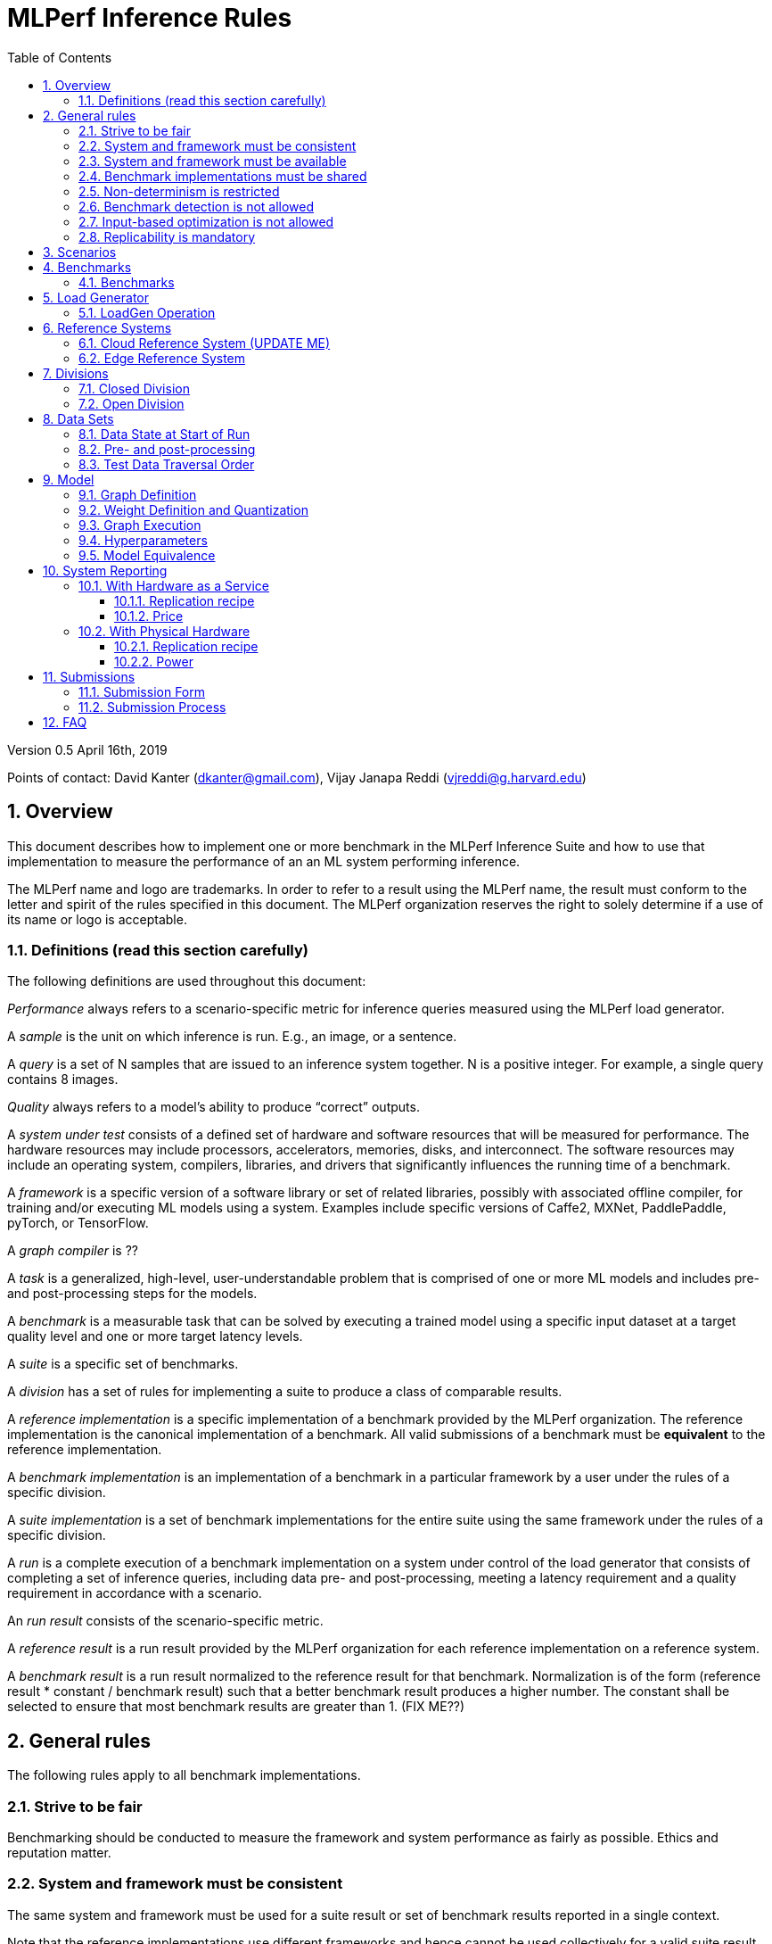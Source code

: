 :toc:
:toclevels: 4

:sectnums:

= MLPerf Inference Rules

Version 0.5 April 16th, 2019

Points of contact: David Kanter (dkanter@gmail.com), Vijay Janapa Reddi
(vjreddi@g.harvard.edu)

== Overview

This document describes how to implement one or more benchmark in the MLPerf
Inference Suite and how to use that implementation to measure the performance of
an an ML system performing inference.

The MLPerf name and logo are trademarks. In order to refer to a result using the
MLPerf name, the result must conform to the letter and spirit of the rules
specified in this document. The MLPerf organization reserves the right to solely
determine if a use of its name or logo is acceptable.

=== Definitions (read this section carefully)

The following definitions are used throughout this document:

_Performance_ always refers to a scenario-specific metric for inference queries
measured using the MLPerf load generator.

A _sample_ is the unit on which inference is run. E.g., an image, or a sentence.

A _query_ is a set of N samples that are issued to an inference system
together. N is a positive integer. For example, a single query contains 8
images.

_Quality_ always refers to a model’s ability to produce “correct” outputs.

A _system under test_ consists of a defined set of hardware and software
resources that will be measured for performance.  The hardware resources may
include processors, accelerators, memories, disks, and interconnect. The
software resources may include an operating system, compilers, libraries, and
drivers that significantly influences the running time of a benchmark.

A _framework_ is a specific version of a software library or set of related
libraries, possibly with associated offline compiler, for training and/or
executing ML models using a system. Examples include specific versions of
Caffe2, MXNet, PaddlePaddle, pyTorch, or TensorFlow.

A _graph compiler_ is ??

A _task_ is a generalized, high-level, user-understandable problem that is
comprised of one or more ML models and includes pre- and post-processing steps
for the models.
  
A _benchmark_ is a measurable task that can be solved by executing a trained
model using a specific input dataset at a target quality level and one or more
target latency levels.

A _suite_ is a specific set of benchmarks.

A _division_ has a set of rules for implementing a suite to produce a class of
comparable results.

A _reference implementation_ is a specific implementation of a benchmark
provided by the MLPerf organization.  The reference implementation is the
canonical implementation of a benchmark. All valid submissions of a benchmark
must be *equivalent* to the reference implementation.

A _benchmark implementation_ is an implementation of a benchmark in a particular
framework by a user under the rules of a specific division.

A _suite implementation_ is a set of benchmark implementations for the entire
suite using the same framework under the rules of a specific division.

A _run_ is a complete execution of a benchmark implementation on a system under
control of the load generator that consists of completing a set of inference
queries, including data pre- and post-processing, meeting a latency requirement
and a quality requirement in accordance with a scenario.

An _run result_ consists of the scenario-specific metric.

A _reference result_ is a run result provided by the MLPerf organization for
each reference implementation on a reference system.

A _benchmark result_ is a run result normalized to the reference result for that
benchmark. Normalization is of the form (reference result * constant / benchmark
result) such that a better benchmark result produces a higher number.  The
constant shall be selected to ensure that most benchmark results are greater
than 1. (FIX ME??)

== General rules

The following rules apply to all benchmark implementations.

=== Strive to be fair

Benchmarking should be conducted to measure the framework and system performance
as fairly as possible. Ethics and reputation matter.

=== System and framework must be consistent

The same system and framework must be used for a suite result or set of
benchmark results reported in a single context.

Note that the reference implementations use different frameworks and hence
cannot be used collectively for a valid suite result.

=== System and framework must be available

If you are measuring the performance of a publicly available and widely-used
system or framework, you must use publicly available and widely-used versions of
the system or framework.

If you are measuring the performance of an experimental framework or system, you
must make the system and framework you use available upon demand for
replication.

=== Benchmark implementations must be shared

Source code used for the benchmark implementations must be open-sourced under a
license that permits a commercial entity to freely use the implementation for
benchmarking. The code must be available as long as the results are actively
used.

=== Non-determinism is restricted

The only forms of acceptable non-determinism are:

* Floating point operation order

* Random traversal of the inputs

* Rounding

All random numbers must be drawn from the framework’s stock random number
generator. The random number generator seed must entirely determine its output
sequence. Random numbers must be utilized in a logical and consistent order
across runs. Random number generators may be seeded from the following sources:

* Clock

* System sources of randomness, e.g., /dev/random or /dev/urandom

* Another random number generator initialized with an allowed seed

Additional rules may apply as described in later sections.

=== Benchmark detection is not allowed

The framework and system should not detect and behave differently for
benchmarks.

=== Input-based optimization is not allowed

The implementation should not encode any information about the content of the
input dataset in any form.

=== Replicability is mandatory

Results that cannot be replicated are not valid results.

== Scenarios

In order to enable representative testing of a wide variety of inference
platforms and use cases, MLPerf has defined four different scenarios as
described in the table below.

|===
|Scenario |Query Generation |Duration |Samples/query |Latency Constraint |Tail Latency | Performance Metric
|Single stream |LoadGen sends next query as soon as SUT completes the previous query |max {1024 queries, 60 seconds} |1 |None |90% | 90%-ile measured latency 
|Multiple stream |LoadGen sends a new query every _latency constraint_ if the SUT has completed the prior query, otherwise the new query is dropped and is counted as one overtime query |max {24K queries, 60 seconds} |Variable, see metric |Benchmark specific |90% | Maximum number of inferences per query supported
|Server |LoadGen sends new queries to the SUT according to a Poisson distribution, overtime queries must not exceed 2X the latency bound |max {24K queries, 60 seconds} |1 |Benchmark specific |90% | Maximum Poisson throughput parameter supported
|Offline |LoadGen sends all queries to the SUT at start |max {24K queries, 60 seconds} |All |None |N/A | Measured throughput
|===

The number of queries is selected to ensure sufficient statistical confidence in
the reported metric. Specifically, the top line in the following table. Lower
lines are being evaluated for future versions of MLPerf Inference (e.g., 95%
tail latency for v0.6 and 99% tail latency for v0.7).

|===
|Tail Latency Percentile |Confidence Interval |Margin-of-Error |Inferences |Rounded Inferences
|90%|99%|0.50%|23,886|3*2^13 = 24,576
|95%|99%|0.25%|50,425|7*2^13 = 57,344
|99%|99%|0.05%|262,742|33*2^13 = 270,336
|===

A submission may comprise any combination of benchmark and scenario results.

== Benchmarks

The MLPerf organization provides a reference implementation of each benchmark,
which includes the following elements: Code that implements the model in a
framework.  A plain text “README.md” file that describes:

* Problem

** Dataset/Environment

** Publication/Attribution

** Data pre- and post-processing

** Performance, accuracy, and calibration data sets

** Test data traversal order (CHECK)

* Model

** Publication/Attribution

** List of layers

** Weights and biases

* Quality and latency

** Quality target

** Latency target(s)

* Directions

** Steps to configure machine

** Steps to download and verify data

** Steps to run and time

A “download_dataset” script that downloads the accuracy, speed, and calibration
datasets.

A “verify_dataset” script that verifies the dataset against the checksum.

A “run_and_time” script that executes the benchmark and reports the wall-clock
time.

=== Benchmarks

The benchmark suite consists of the benchmarks shown in the following table.

|===
|Area |Task |Model |Dataset |Quality |Latency constraint
|Vision |Image classification |Resnet50-v1.5 |ImageNet (224x224) |74.9% top-1 |99% @ 10ms, 50ms, 100ms, 200ms 
|Vision |Image classification |MobileNets-v1 224 |ImageNet  (224x224) |?? |?? 
|Vision |Object detection |SSD-ResNet34 |COCO (1200x1200) |0.212 mAP |?? 
|Vision |Object detection |SSD-MobileNets-v1 |COCO (300x300) |?? |?? 
|Language/Audio |Machine translation |GMNT |WMT16 |22 uncased BLEU |?? 
|===

== Load Generator

The MLPerf provided load generator (LoadGen) controls and initiates inference
queries to the SUT. The LoadGen operates in two modes: accuracy and performance.

ACCURACY: Accuracy mode is intended to measure the quality of the submission and
ensure that it meets or exceeds the specified quality target. Inference queries
are initiated by the LoadGen to measure quality of the system on a quality data
set. The result of accuracy mode is either PASS or FAIL and accuracy mode is not
timed.

PERFORMANCE: Performance mode is intended to measure the performance of the
submission on the selected scenario(s). Input data for inference queries begins
in system memory. In principle, system memory is the memory where the operating
system resides. In nearly every case the system memory should correspond to
commodity DRAM (e.g., DDRx or LPDDRx) attached to the host CPU. Inference
queries are initiated by the LoadGen in accordance with a selected
scenario(s). Inference queries are timed to calculate performance metric(s) in
accordance with the selected scenario(s).

=== LoadGen Operation

The LoadGen is provided in C++ with Python bindings and must be used by all
submissions. The LoadGen is responsible:

* Generating the queries according to one of the scenarios.

* Tracking the latency of queries.

* Validating the accuracy of the results.

* Computing final metrics.

Latency is defined as the time from LoadGen passing a query to the SUT, to the
time it receives a reply.

SINGLE STREAM: LoadGen measures average latency using a single test run. For the
test run, LoadGen sends an initial query then continually sends the next query
as soon as the previous query is processed.

MULTI-STREAM: LoadGen determines the maximum supported number of streams using
multiple test runs. Each test run evaluates a specific integer number of
streams. For a specific number of streams, queries are generated with a number
of samples per query equal to the number of streams tested. All samples in a
query will be allocated contiguously in memory. LoadGen will use a binary search
to find a candidate value. It will then verify stability by testing the value 5
times. If one run fails, it will reduce the number of streams by one and then
try again.

SERVER: LoadGen determines the system throughput using multiple test runs. Each
test run evaluates a specific throughput value in queries-per-second (QPS). For
a specific throughput value, queries are generated at that QPS using a Poisson
distribution. LoadGen will use a binary search to find a candidate value. It
will then verify stability by testing the value 5 times. If one run fails, it
will reduce the value by a small delta then try again.

OFFLINE: LoadGen measures throughput using a single test run. For the test run,
LoadGen sends all queries at once.

The run procedure is as follows:

1. LoadGen signals system under test (SUT).

2. SUT starts up and signals readiness. 

3. LoadGen starts clock and begins generating queries.

4. LoadGen stops generating queries as soon as the benchmark-specific minimum
number of queries have been generated and the benchmark specific minimum time
has elapsed.

5. LoadGen waits for all queries to complete, and errors if all queries fail to
complete.

6. LoadGen computes metrics for the run.

The execution of LoadGen is restricted as follows:

* LoadGen must run on the processor that most faithfully simulates queries
  arriving from the most logical source, which is usually the network or an I/O
  device such as a camera. For example, if the most logical source is the
  network and the system is characterized as host - accelerator, then LoadGen
  should run on the host unless the accelerator incorporates a NIC.

* The trace generated by LoadGen must be stored in the non-HBM DRAM that most
  faithfully simulates queries arriving from the most logical source, which is
  usually the network or an I/O device such as a camera. It may be
  pinned. Submitters need prior approval for anything that is not DRAM.

* Caching of any queries, any query parameters, or any intermediate results is
  prohibited.

LoadGen generates queries based on trace. The trace is constructed by uniformly
sampling (with replacement) from a library based on a fixed random seed and
deterministic generator. The trace is usually pre-generated, but may optionally
be incrementally generated if it does not fit in memory. LoadGen validates
accuracy via a separate test run that use each sample in the test library
exactly once but is otherwise identical to the above normal metric run.

== Reference Systems

The reference systems are the MLPerf developer target platforms.

MLPerf guarantees that each of the cloud/edge reference implementations will
achieve the required accuracy on the appropriate cloud/edge reference system.
All submissions must be equivalent to the reference implementation on the
reference system, as described in this document.

The reference systems are selected for ease of development and are used as an
arbitrary baseline used to compute relative performance of submissions.  The
reference systems are not intended to be reflective of any particular market,
application, or deployment.

=== Cloud Reference System (UPDATE ME)

The cloud reference platform is a Google Compute Platform n1-highmem-16 (16
vCPUs, 104GB memory) instance using the Skylake processor generation.

MLPerf guarantees that the reference implementations of all cloud benchmarks
will run on the cloud reference system.

=== Edge Reference System

The edge reference system is an Intel NUC 7 Home (NUC7i3BNHXF):

* Core i3-7100U Processor (dual-core, four-thread Kaby Lake, 2.4GHz base)

* 4GB of DDR4 memory

* 16GB of Optane memory (3DXP connected via PCIe)

* 1TB SATA hard drive

* Running Ubuntu 16.04

MLPerf guarantees that the reference implementations of all edge benchmarks will
run on the edge reference system. The reference system can be obtained via
Amazon and the hardware cost is $400.

== Divisions

There are two divisions of the benchmark suite, the Closed division and the Open
division.

=== Closed Division

The Closed division requires using pre-processing, post-processing, and model
that is equivalent to the reference or alternative implementation.  The closed
division allows calibration for quantization and does not allow any retraining.

The unqualified name “MLPerf” must be used when referring to a Closed Division
suite result, e.g. “a MLPerf result of 4.5.”

=== Open Division

The Open division allows using arbitrary pre- or post-processing and model,
including retraining.  The qualified name “MLPerf Open” must be used when
referring to an Open Division suite result, e.g. “a MLPerf Open result of 7.2.”

== Data Sets

=== Data State at Start of Run

For each benchmark, MLPerf will provide pointers to:

* A calibration data set, to be used for quantization (see quantization
  section), that is a small subset of the training data set used to generate the
  weights

* An accuracy data set, to be used to determine whether a submission meets the
  quality target, and used as a validation set

* A speed/performance data set that is a subset of the accuracy data set to be
  used to measure performance

Each reference implementation shall include a script to verify the datasets
using a checksum. The dataset must be unchanged at the start of each run.

=== Pre- and post-processing

All imaging benchmarks take uncropped uncompressed bitmap as inputs, NMT takes
text.

CLOSED: The same pre- and post-processing steps as the reference implementation
must be used. Additional pre- and post-processing is not allowed.

OPEN: Any pre- and post-processing steps are allowed. Each datum must be
preprocessed individually in a manner that is not influenced by any other data.

CLOSED and OPEN: Sample-independent pre-processing that matches the reference
model is untimed. However, it must be pre-approved and added to the following
list:

* May resize to processed size (e.g. SSD-large)

* May reorder channels / do arbitrary transpositions

* May pad to arbitrary size (don’t be creative)

* May do a single, consistent crop

* Mean subtraction and normalization provided reference model expect those to be
  done

* May quantize image data from fp32 to int8 and between signed and unsigned

Any other pre- and post-processing time (e.g., for OPEN) is included in the
wall-clock time for a run result.

=== Test Data Traversal Order

Test data is determined by the LoadGen. For scenarios where processing multiple
samples can occur (i.e., server, multi-stream, and offline), any ordering is
allowed subject to latency requirements.

== Model

CLOSED: For v0.5, MLPerf provides a reference implementation in a first
framework and an alternative implementation in a second framework in accordance
with the table below.  The benchmark implementation must use a model that is
equivalent to the reference implementation or the alternative implementation, as
defined by the remainder of this section.

|===
|Area |Task |Model |Reference implementation |Alternative implementation
|Vision |Image classification |Resnet50-v1.5 |TF |PyTorch/ONNX 
|Vision |Image classification |MobileNets-v1 224 |TensorFlow/TensorFlow Lite |PyTorch/ONNX  
|Vision |Object detection |SSD-ResNet34 |PyTorch/ONNX |TensorFlow/TensorFlow Lite 
|Vision |Object detection |SSD-MobileNets-v1 |TensorFlow |PyTorch/ONNX 
|Language/Audio |Machine translation |GMNT |TensorFlow |PyTorch/ONNX 
|===

OPEN: The benchmark implementation may use a different model to perform the same
task. Retraining is allowed.

=== Graph Definition

CLOSED: The reference and alternative implementations each have a graph that
describes the operations performed during inference. Benchmark implementations
must choose and specify the reference or alternative and the same graph.

OPEN: Benchmark implementations may use a different graph compared to the
reference or alternative implementation.

=== Weight Definition and Quantization

CLOSED: MLPerf will provide trained weights and biases in fp32 format for both
the reference and alternative implementations.

MLPerf will provide a calibration data set. Submitters may do arbitrary purely
mathematical, reproducible quantization using only the calibration data and
weight and bias tensors from the benchmark owner provided model to any
combination of permissive whitelist numerical format that achieves the desired
quality. The quantization method must be publicly described at a level where it
could be reproduced.  The whitelist currently includes:

* INT8
* INT16
* UINT8
* UINT16
* FP11 (1-bit sign, 5-bit exponent, 5-bit mantissa)
* FP16
* bfloat16
* FP32

To be considered principled, the description of the quantization method must be
much much smaller than the non-zero weights it produces.

Calibration is allowed and must only use the calibration data set provided by
the benchmark owner.

Additionally, for image classification using MobileNets-v1 224 and object
detection using SSD-MobileNets-v1, MLPerf will provide a retrained INT8
(comprising 127 positive, 127 negative, and precise zero for weights and biases)
model in two's complement format in a JSON container. Model weights and input
activations are scaled per tensor, and must preserve the same shape modulo
padding. Convolution layers are allowed to be in either NCHW or NHWC format.  No
other retraining is allowed.

OPEN: Weights and biases must be initialized to the same values for each run,
any quantization scheme is allowed that achieves the desired quality.

=== Graph Execution

CLOSED: Graph compilers are free to optimize the “non-stateful” parts of the
computation graph provided that the semantics are unchanged. So optimizations
and graph / code transformations of the flavor of layer fusion, dead code
elimination, common subexpression elimination, and loop-invariant code motion
are entirely allowed.

OPEN: Frameworks are free to alter the graph.

=== Hyperparameters

Hyperparameters (e.g. batch size) may be selected to best utilize the framework
and system being tested, given the quality and latency requirements.

=== Model Equivalence

All implementations are allowed as long as the latency and accuracy bounds are
met and the reference weights are used. Reference weights may be modified
according to the quantization rules.

Examples of legal variance in implementations include, but are not limited to:

* Arbitrary frameworks and runtimes: TF, TF-lite, ONNX, PyTorch, etc, provided
  they conform to the rest of the rules

* Running any given control flow or operations on or off an accelerator

* Arbitrary data arrangement

* Different input and in-memory representations of weights

* Variation in matrix-multiplication or convolution algorithm provided the
  algorithm produces asymptotically accurate results when evaluated with
  asymptotic precision

* Mathematically equivalent transformations (e.g. Tanh versus Logistic, Relu6
  versus Relu8) or approximations and including but not limited to
  transcendental functions (or equivalent transformations)

* Processing queries out-of-order within discretion provided by scenario

* Replacing dense operations with mathematically equivalent sparse operations

* Hand picking different numerical precisions for different operations

* Fusing or unfusing operations

* Dynamically switching between one or more batch sizes

* Different implementations based on dynamically determined batch size

* Mixture of experts combining differently quantized weights

* Stochastic quantization algorithms with seeds for reproducibility.

* Reducing ImageNet classifiers with 1001 classes to 1000 classes

* For anything else you want on this list contact submitters five weeks prior to
  the submission deadline

Examples of legal variance in implementations include, but are not limited to:

* Wholesale weight replacement or supplements

* Discarding non-zero weight elements

* Caching queries or responses

* Coalescing identical queries

* Modifying weights during the timed portion of an inference run (no online
  learning or related techniques)

* “Soft dropping” queries by scheduling them for execution in the indefinite
  future. The latency bound enforces worst-case behavior, it is not a backdoor
  for dropping 10% of queries.

* Weight quantization algorithms that are similar in size to the non-zero
  weights they produce

* Hard coding the total number of queries

* Techniques that boost performance for fixed length experiments but are
  inapplicable to long-running services except in the offline scenario

* Using knowledge of the LoadGen implementation to predict upcoming lulls or
  spikes in the server scenario

* For anything else you want on this list contact submitters five weeks prior to
  the submission deadline

== System Reporting

Cloud and edge benchmarks may be run both on either hardware as a service or
physical hardware.

=== With Hardware as a Service

==== Replication recipe

Report a recipe that starts from a vanilla VM image or Docker container and a
sequence of steps that creates the system that performs the benchmark
measurement.

==== Price

Include the total cost of obtaining the median run result using fixed prices for
the general public at the time the result is collected. Do not use spot pricing.

=== With Physical Hardware

==== Replication recipe

Report everything that will eventually be required by a third-party user to
replicate the result when the hardware and software becomes widely available.

==== Power

For v0.5, power measurement is optional, but should be in accordance with MLPerf
recommendations if performed.  As per all performance testing, we expect that
power measurements will be reproducible.

The current power measurement recommendations for single-node wall-powered and
battery-powered systems is available at
https://docs.google.com/document/d/1fnhjauZE_eQk5sLT5h6BumyWtyh-S-Lk4pRlkVU0hH4/edit#
and will be migrated into GitHub once it is suitably stable.

== Submissions

The MLPerf organization will create a database that collects submission data;
one feature of the database is producing a leaderboard.

=== Submission Form

Submissions to the database must use the provided submission form to report all
required information.

=== Submission Process

Submit the completed form and supporting code to the MLPerf organization Github
mlperf/results repo as a PR.

== FAQ

Q: Why does MLPerf specify the test data order?

A: Many systems will use batching to perform inference on multiple inputs.

Q: Do I have to use the reference implementation framework?

A: No, you can use another framework provided that it matches the reference in
the required areas.

Q: Do I have to use the reference implementation scripts?

A: No, you don’t have to use the reference scripts. The reference is there to
settle conformance questions - with a few exceptions, a submission to the closed
division must match what the reference is doing.


Q: What is the reference system? Do I have to use the reference system?

A: A reference system is a hardware and software platform that is guaranteed by
MLPerf to run one or more benchmarks.  You can and should use different hardware
and software configurations.  The reference hardware systems were chosen as
development targets for MLPerf benchmarks and are not intended to be
representative of any particular class of system.

Q: Can I run an edge benchmark on a server in a data center?  Can I run a cloud
benchmark on a smartphone?

A: Either combination is allowed.

Q: Can I perform computations for inference using my favorite data types (int8,
int4, IEEE fp16, bfloat16, etc.)?

A: We allow any data types to be used. However, the submission must achieve the
required accuracy level in a reproducible manner.

Q: Why does a run require so many individual inference queries?

A: The numbers were selected to be sufficiently large to statistically verify
that the system meets the latency requirements.

Q: What information should I submit about the software of the system under test?

A: The goal is reproducibility.  At a minimum, a submission should include the
OS and version number, software libraries and versions used, frameworks, etc.

Q: For my submission, I am going to use a different model format (e.g., ONNX vs
TensorFlow Lite).  Should the conversion routine/script be included in the
submission? Or is it sufficient to submit the converted model?

A: The goal is reproducibility, so you should include the conversion
routine/scripts.
